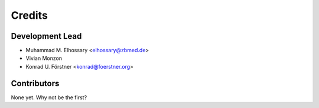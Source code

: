 =======
Credits
=======

Development Lead
----------------
* Muhammad M. Elhossary <elhossary@zbmed.de>
* Vivian Monzon
* Konrad U. Förstner <konrad@foerstner.org>

Contributors
------------

None yet. Why not be the first?
